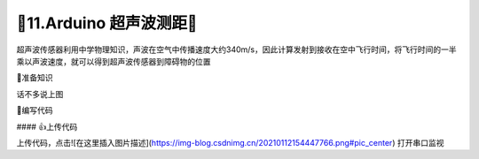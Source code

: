 🌟11.Arduino 超声波测距🌟
===================================

超声波传感器利用中学物理知识，声波在空气中传播速度大约340m/s，因此计算发射到接收在空中飞行时间，将飞行时间的一半乘以声波速度，就可以得到超声波传感器到障碍物的位置

🚀准备知识

话不多说上图



📝编写代码

.. code-block:: c
   :caption: 定义一个浮点型变量
   :linenos:

    #define TRIG_PIN 2                  //触发产生超声波
    #define ECHO_PIN 3                  //输出产生超声波到接收反射超声波持续时间
    float distance;                     //转换为厘米长度

    /*
    * TRIG引脚输出高电平产生超声波，持续10us即可
    * ECHO引脚输入高电平时间t即为产生超声波到接收反射超声波持续时间
    * 由光速s为340m/s,换算为34cm/1000us
    * distance = (t*s)/2=(t*17)/1000;
    */
    float ping() {
      digitalWrite(TRIG_PIN,  HIGH);    //触发产生超声波
      delayMicroseconds(10);            //持续10us,10us为了产生超声波信号，不参于计算        
      digitalWrite(TRIG_PIN, LOW);      //停止超声波
      return float( pulseIn(ECHO_PIN, HIGH) * 17 ) / 1000; 
    }

    void setup()  {
      pinMode(TRIG_PIN, OUTPUT);        //初始化对于引脚
      pinMode(ECHO_PIN, INPUT);         //初始化对于引脚
      Serial.begin(9600);               //设置串口打印波特率为9600
    }

    void loop() {
      distance = ping();               //调用函数测量距离
      Serial.print("distance=");       //打印数据
      Serial.print(distance);
      Serial.println("cm");
      delay(1000);                     //间隔1s打印一次
    }


#### 👍上传代码

上传代码，点击![在这里插入图片描述](https://img-blog.csdnimg.cn/20210112154447766.png#pic_center)
打开串口监视







